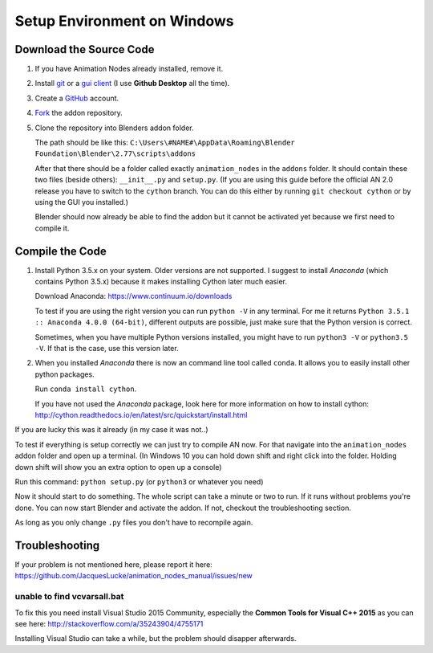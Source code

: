 Setup Environment on Windows
============================

Download the Source Code
************************

1.
    If you have Animation Nodes already installed, remove it.

2.
    Install  `git <https://git-scm.com/>`_ or a
    `gui client <https://git-scm.com/downloads/guis>`_
    (I use **Github Desktop** all the time).

3.
    Create a `GitHub <https://github.com/>`_ account.

4.
    `Fork <https://guides.github.com/activities/forking/>`_ the addon repository.

5.
    Clone the repository into Blenders addon folder.

    The path should be like this:
    ``C:\Users\#NAME#\AppData\Roaming\Blender Foundation\Blender\2.77\scripts\addons``

    After that there should be a folder called exactly ``animation_nodes`` in
    the ``addons`` folder. It should contain these two files (beside others):
    ``__init__.py`` and ``setup.py``. (If you are using this guide before the
    official AN 2.0 release you have to switch to the ``cython`` branch.
    You can do this either by running ``git checkout cython`` or by using the
    GUI you installed.)

    Blender should now already be able to find the addon but it cannot be activated
    yet because we first need to compile it.


Compile the Code
****************

1.
    Install Python 3.5.x on your system. Older versions are not supported.
    I suggest to install *Anaconda* (which contains Python 3.5.x) because
    it makes installing Cython later much easier.

    Download Anaconda: https://www.continuum.io/downloads

    To test if you are using the right version you can run ``python -V`` in
    any terminal. For me it returns ``Python 3.5.1 :: Anaconda 4.0.0 (64-bit)``,
    different outputs are possible, just make sure that the Python version is correct.

    Sometimes, when you have multiple Python versions installed, you might have
    to run ``python3 -V`` or ``python3.5 -V``. If that is the case, use this
    version later.

2.
    When you installed *Anaconda* there is now an command line tool called ``conda``.
    It allows you to easily install other python packages.

    Run ``conda install cython``.

    If you have not used the *Anaconda* package, look here for more information
    on how to install cython: http://cython.readthedocs.io/en/latest/src/quickstart/install.html

If you are lucky this was it already (in my case it was not..)

To test if everything is setup correctly we can just try to compile AN now.
For that navigate into the ``animation_nodes`` addon folder and open up a
terminal. (In Windows 10 you can hold down shift and right click into the
folder. Holding down shift will show you an extra option to open up a console)

Run this command: ``python setup.py`` (or ``python3`` or whatever you need)

Now it should start to do something. The whole script can take a minute or two
to run. If it runs without problems you're done. You can now start Blender
and activate the addon. If not, checkout the troubleshooting section.

As long as you only change ``.py`` files you don't have to recompile again.


Troubleshooting
***************

If your problem is not mentioned here, please report it here:
https://github.com/JacquesLucke/animation_nodes_manual/issues/new

unable to find vcvarsall.bat
----------------------------

To fix this you need install Visual Studio 2015 Community, especially
the **Common Tools for Visual C++ 2015** as you can see here:
http://stackoverflow.com/a/35243904/4755171

Installing Visual Studio can take a while, but the problem should disapper afterwards.

